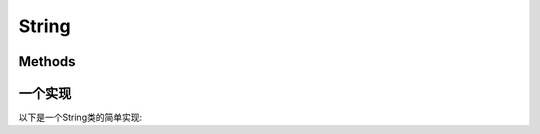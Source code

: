 #######
String
#######
.. highlight:: cpp
   :linenothreshold: 5

.. default-domain:: cpp

*********
Methods
*********
.. function:: String()
              String(const char * ch)
              String(const String &rhs)
              String(String &&rhs)

   构造函数

.. function:: String& operator=(String &&rhs)
              String& operator=(const String &rhs)

   赋值运算符

.. function:: ~String()

   析构函数

.. function:: char& operator[](size_t index)
              const char& operator[](size_t index) const
              bool operator<(String &rhs) const
              bool operator==(String &rhs) const

   操作符

.. function:: size_t size()
              void swap(String &rhs)

   其他


************
一个实现
************
以下是一个String类的简单实现:

.. code-block:: cpp
   :linenos:
   :emphasize-lines: 3,4,5,6,7

   class String {
   public:
        String()
        : chars_(new char[1])
        {
            chars_[0] = '\0';
        }

        String(const char* chars)
        : chars_(new char[strlen(chars) + 1])
        {
            strcpy(chars_, chars);
        }

        String(const String &rhs)
        : chars_(new char[rhs.size() + 1]
        {
            strcpy(chars_, rhs.chars_);
        }

        String(Strig &&rhs)
        : chars_(rhs.chars_)
        {
            rhs.chars_ = nullptr;
        }

        ~String()
        {
            delete[] chars_;
        }

        String& operator=(String rhs)
        {
            std::swap(chars_, rhs.chars_);
            return *this;
        }

        String& operator=(String &&rhs)
        {
            std::swap(chars_, rhs.chars_);
            return *this;
        }

        bool operator==(const String &rhs)
        {
            return (strcmp(chars_, rhs.chars_) == 0);
        }

        bool operator<(const String &rhs)
        {
            return (strcmp(chars_, rhs.chars_) < 0);
        }

        char& operator[](size_t index) const
        {
            return chars_[index];
        }

        const char& operator[](size_t index) const
        {
            return chars_[index];
        }

        size_t size()
        {
            return strlen(chars_);
        }

    private:
        char * chars_;
    };
